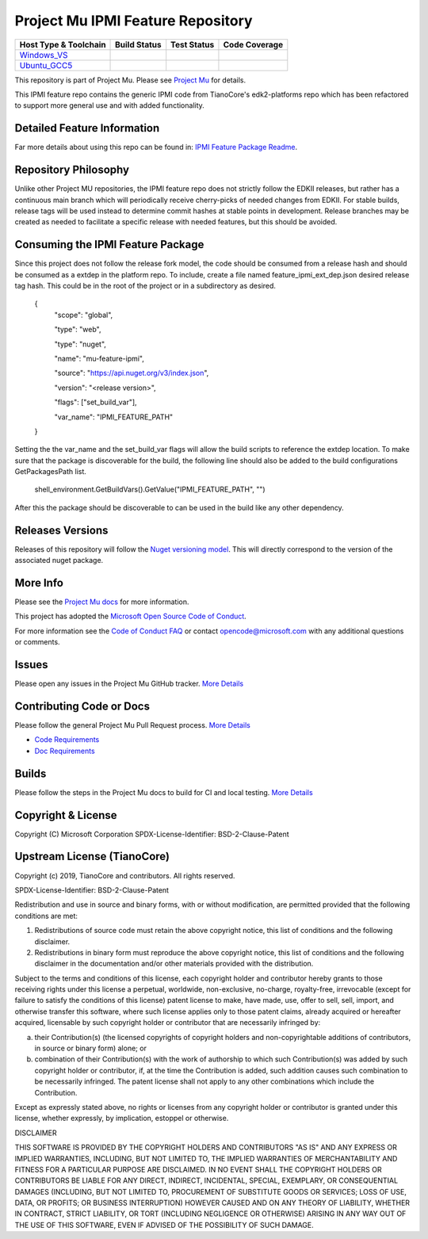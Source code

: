 =================================
Project Mu IPMI Feature Repository
=================================

|NugetBuild| |NugetVersion|

============================= ================= =============== ===================
 Host Type & Toolchain        Build Status      Test Status     Code Coverage
============================= ================= =============== ===================
Windows_VS_                   |WindowsCiBuild|  |WindowsCiTest| |WindowsCiCoverage|
Ubuntu_GCC5_                  |UbuntuCiBuild|   |UbuntuCiTest|  |UbuntuCiCoverage|
============================= ================= =============== ===================


This repository is part of Project Mu. Please see `Project Mu <https://microsoft.github.io/mu>`_ for details.

This IPMI feature repo contains the generic IPMI code from TianoCore's
edk2-platforms repo which has been refactored to support more general use and
with added functionality.

Detailed Feature Information
============================

Far more details about using this repo can be found in: `IPMI Feature Package Readme <IpmiFeaturePkg/Readme.md>`_.

Repository Philosophy
=====================

Unlike other Project MU repositories, the IPMI feature repo does not strictly
follow the EDKII releases, but rather has a continuous main branch which will
periodically receive cherry-picks of needed changes from EDKII. For stable
builds, release tags will be used instead to determine commit hashes at stable
points in development. Release branches may be created as needed to facilitate a
specific release with needed features, but this should be avoided.

Consuming the IPMI Feature Package
==================================

Since this project does not follow the release fork model, the code should be
consumed from a release hash and should be consumed as a extdep in the platform
repo. To include, create a file named feature_ipmi_ext_dep.json desired release
tag hash. This could be in the root of the project or in a subdirectory as
desired.

    {
      "scope": "global",

      "type": "web",

      "type": "nuget",

      "name": "mu-feature-ipmi",

      "source": "https://api.nuget.org/v3/index.json",

      "version": "<release version>",

      "flags": ["set_build_var"],

      "var_name": "IPMI_FEATURE_PATH"
    }

Setting the the var_name and the set_build_var flags will allow the build scripts
to reference the extdep location. To make sure that the package is discoverable
for the build, the following line should also be added to the build
configurations GetPackagesPath list.

    shell_environment.GetBuildVars().GetValue("IPMI_FEATURE_PATH", "")

After this the package should be discoverable to can be used in the build like
any other dependency.

Releases Versions
=================

Releases of this repository will follow the `Nuget versioning
model <https://docs.microsoft.com/en-us/nuget/concepts/package-versioning>`_. This
will directly correspond to the version of the associated nuget package.

More Info
=========

Please see the `Project Mu docs <https://github.com/Microsoft/mu>`_ for more
information.

This project has adopted the `Microsoft Open Source Code of
Conduct <https://opensource.microsoft.com/codeofconduct/>`_.

For more information see the `Code of Conduct
FAQ <https://opensource.microsoft.com/codeofconduct/faq/>`_ or contact
`opencode@microsoft.com <mailto:opencode@microsoft.com>`_ with any additional
questions or comments.

Issues
======

Please open any issues in the Project Mu GitHub tracker. `More
Details <https://microsoft.github.io/mu/How/contributing/>`_

Contributing Code or Docs
=========================

Please follow the general Project Mu Pull Request process.  `More
Details <https://microsoft.github.io/mu/How/contributing/>`_

* `Code Requirements <https://microsoft.github.io/mu/CodeDevelopment/requirements/>`_
* `Doc Requirements <https://microsoft.github.io/mu/DeveloperDocs/requirements/>`_

Builds
======

Please follow the steps in the Project Mu docs to build for CI and local
testing. `More Details <https://microsoft.github.io/mu/CodeDevelopment/compile/>`_

Copyright & License
===================

Copyright (C) Microsoft Corporation
SPDX-License-Identifier: BSD-2-Clause-Patent

Upstream License (TianoCore)
============================

Copyright (c) 2019, TianoCore and contributors.  All rights reserved.

SPDX-License-Identifier: BSD-2-Clause-Patent

Redistribution and use in source and binary forms, with or without modification,
are permitted provided that the following conditions are met:

1. Redistributions of source code must retain the above copyright notice, this
   list of conditions and the following disclaimer.

2. Redistributions in binary form must reproduce the above copyright notice,
   this list of conditions and the following disclaimer in the documentation
   and/or other materials provided with the distribution.

Subject to the terms and conditions of this license, each copyright holder and
contributor hereby grants to those receiving rights under this license a
perpetual, worldwide, non-exclusive, no-charge, royalty-free, irrevocable
(except for failure to satisfy the conditions of this license) patent license to
make, have made, use, offer to sell, sell, import, and otherwise transfer this
software, where such license applies only to those patent claims, already
acquired or hereafter acquired, licensable by such copyright holder or
contributor that are necessarily infringed by:

(a) their Contribution(s) (the licensed copyrights of copyright holders and
    non-copyrightable additions of contributors, in source or binary form)
    alone; or

(b) combination of their Contribution(s) with the work of authorship to which
    such Contribution(s) was added by such copyright holder or contributor, if,
    at the time the Contribution is added, such addition causes such combination
    to be necessarily infringed. The patent license shall not apply to any other
    combinations which include the Contribution.

Except as expressly stated above, no rights or licenses from any copyright
holder or contributor is granted under this license, whether expressly, by
implication, estoppel or otherwise.

DISCLAIMER

THIS SOFTWARE IS PROVIDED BY THE COPYRIGHT HOLDERS AND CONTRIBUTORS "AS IS" AND
ANY EXPRESS OR IMPLIED WARRANTIES, INCLUDING, BUT NOT LIMITED TO, THE IMPLIED
WARRANTIES OF MERCHANTABILITY AND FITNESS FOR A PARTICULAR PURPOSE ARE
DISCLAIMED. IN NO EVENT SHALL THE COPYRIGHT HOLDERS OR CONTRIBUTORS BE LIABLE
FOR ANY DIRECT, INDIRECT, INCIDENTAL, SPECIAL, EXEMPLARY, OR CONSEQUENTIAL
DAMAGES (INCLUDING, BUT NOT LIMITED TO, PROCUREMENT OF SUBSTITUTE GOODS OR
SERVICES; LOSS OF USE, DATA, OR PROFITS; OR BUSINESS INTERRUPTION) HOWEVER
CAUSED AND ON ANY THEORY OF LIABILITY, WHETHER IN CONTRACT, STRICT LIABILITY, OR
TORT (INCLUDING NEGLIGENCE OR OTHERWISE) ARISING IN ANY WAY OUT OF THE USE OF
THIS SOFTWARE, EVEN IF ADVISED OF THE POSSIBILITY OF SUCH DAMAGE.

.. ===================================================================
.. This is a bunch of directives to make the README file more readable
.. ===================================================================

.. CoreCI

.. _Windows_VS: https://dev.azure.com/projectmu/mu/_build/latest?definitionId=121&&branchName=main
.. |WindowsCiBuild| image:: https://dev.azure.com/projectmu/mu/_apis/build/status/CI/Feature%20IPMI/Mu%20Feature%20IPMI%20-%20CI%20-%20Windows%20VS?repoName=microsoft%2Fmu_feature_ipmi&branchName=main
.. |WindowsCiTest| image:: https://img.shields.io/azure-devops/tests/projectmu/mu/121.svg
.. |WindowsCiCoverage| image:: https://img.shields.io/badge/coverage-coming_soon-blue

.. _Ubuntu_GCC5: https://dev.azure.com/projectmu/mu/_build/latest?definitionId=120&branchName=main
.. |UbuntuCiBuild| image:: https://dev.azure.com/projectmu/mu/_apis/build/status/CI/Feature%20IPMI/Mu%20Feature%20IPMI%20-%20CI%20-%20GCC5?repoName=microsoft%2Fmu_feature_ipmi&branchName=main
.. |UbuntuCiTest| image:: https://img.shields.io/azure-devops/tests/projectmu/mu/120.svg
.. |UbuntuCiCoverage| image:: https://img.shields.io/badge/coverage-coming_soon-blue

.. |NugetBuild| image:: https://github.com/microsoft/mu_feature_ipmi/actions/workflows/release.yaml/badge.svg
.. |NugetVersion| image:: https://img.shields.io/nuget/v/mu-feature-ipmi
